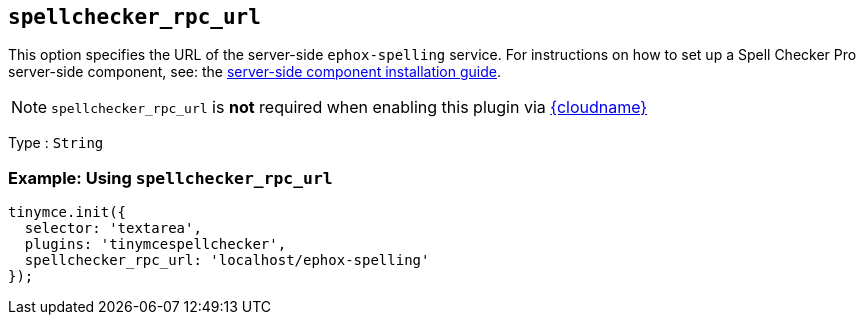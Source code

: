 [[spellchecker_rpc_url]]
== `+spellchecker_rpc_url+`

This option specifies the URL of the server-side `+ephox-spelling+` service. For instructions on how to set up a Spell Checker Pro server-side component, see: the xref:introduction-to-premium-selfhosted-services.adoc[server-side component installation guide].

NOTE: `+spellchecker_rpc_url+` is *not* required when enabling this plugin via xref:editor-and-features.adoc[{cloudname}]

Type : `+String+`

=== Example: Using `+spellchecker_rpc_url+`

[source,js]
----
tinymce.init({
  selector: 'textarea',
  plugins: 'tinymcespellchecker',
  spellchecker_rpc_url: 'localhost/ephox-spelling'
});
----
